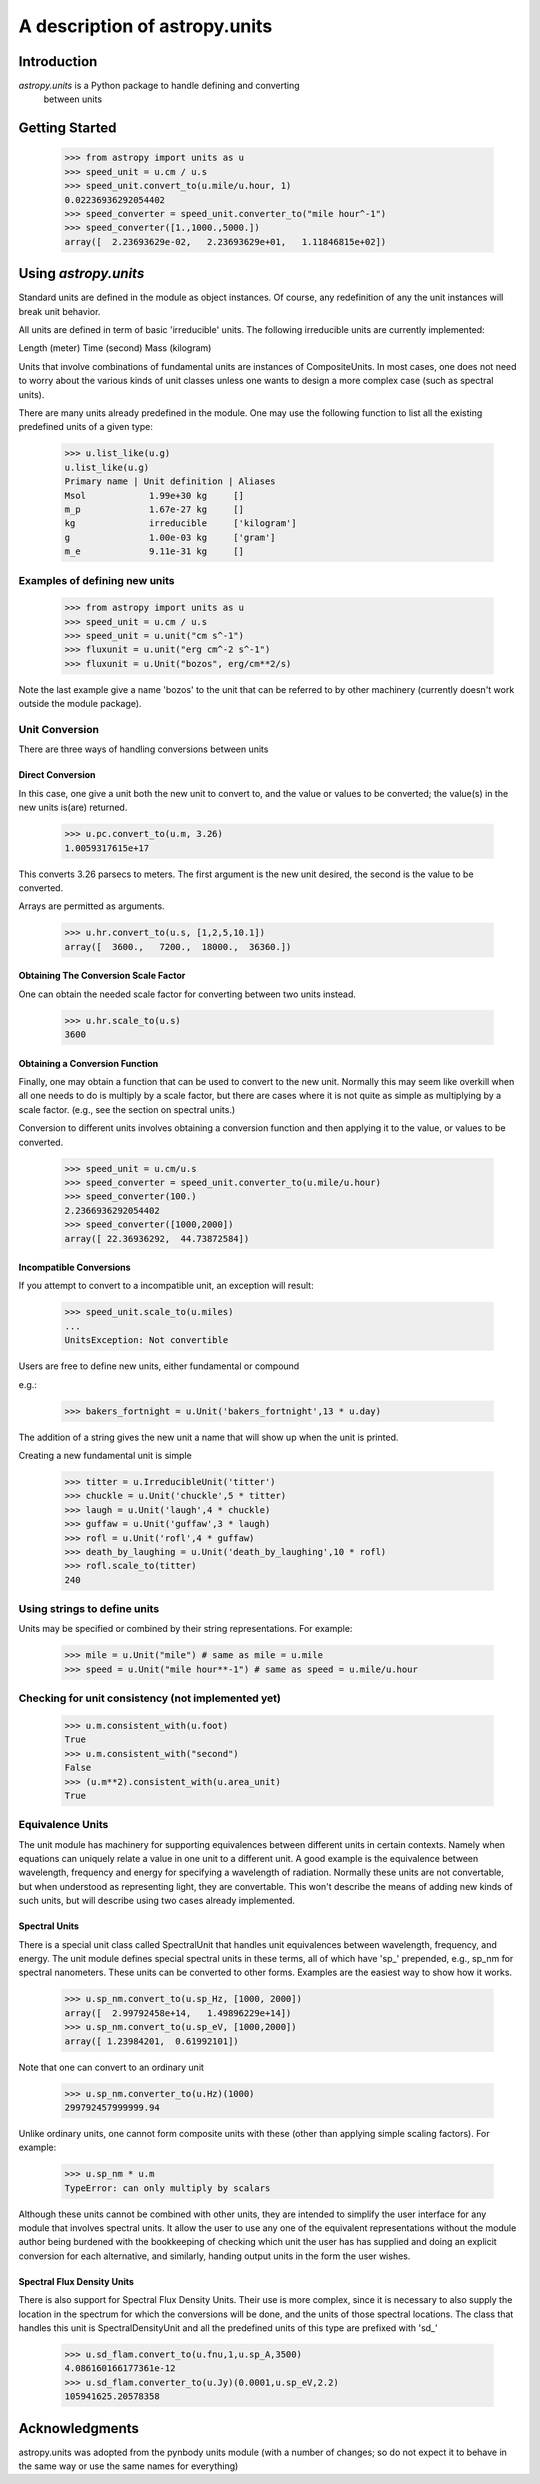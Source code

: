 ******************************
A description of astropy.units
******************************

Introduction
============

`astropy.units` is a Python package to handle defining and converting
 between units

Getting Started
===============

  >>> from astropy import units as u
  >>> speed_unit = u.cm / u.s
  >>> speed_unit.convert_to(u.mile/u.hour, 1)
  0.02236936292054402
  >>> speed_converter = speed_unit.converter_to("mile hour^-1")
  >>> speed_converter([1.,1000.,5000.])
  array([  2.23693629e-02,   2.23693629e+01,   1.11846815e+02])

Using `astropy.units`
=====================

Standard units are defined in the module as object instances. 
Of course, any redefinition of any the unit instances will break 
unit behavior.

All units are defined in term of basic 'irreducible' units. The following 
irreducible units are currently implemented:

Length (meter)
Time (second)
Mass (kilogram)

Units that involve combinations of fundamental units are instances of 
CompositeUnits. In most cases, one does not need to worry about the 
various kinds of unit classes unless one wants to design a more complex
case (such as spectral units).

There are many units already predefined in the module. One may use the 
following function to list all the existing predefined units of a given 
type:

  >>> u.list_like(u.g)
  u.list_like(u.g)
  Primary name | Unit definition | Aliases
  Msol            1.99e+30 kg     []
  m_p             1.67e-27 kg     []
  kg              irreducible     ['kilogram']
  g               1.00e-03 kg     ['gram']
  m_e             9.11e-31 kg     []
  
Examples of defining new units
------------------------------

  >>> from astropy import units as u
  >>> speed_unit = u.cm / u.s
  >>> speed_unit = u.unit("cm s^-1")
  >>> fluxunit = u.unit("erg cm^-2 s^-1")
  >>> fluxunit = u.Unit("bozos", erg/cm**2/s)
  
Note the last example give a name 'bozos' to the unit that can be referred
to by other machinery (currently doesn't work outside the module package).

Unit Conversion
---------------

There are three ways of handling conversions between units

Direct Conversion
^^^^^^^^^^^^^^^^^

In this case, one give a unit both the new unit to convert to, 
and the value or values to be converted; the value(s) in the new
units is(are) returned.

  >>> u.pc.convert_to(u.m, 3.26)
  1.0059317615e+17
  
This converts 3.26 parsecs to meters. The first argument is the new unit
desired, the second is the value to be converted.

Arrays are permitted as arguments.

  >>> u.hr.convert_to(u.s, [1,2,5,10.1])
  array([  3600.,   7200.,  18000.,  36360.])

Obtaining The Conversion Scale Factor
^^^^^^^^^^^^^^^^^^^^^^^^^^^^^^^^^^^^^

One can obtain the needed scale factor for converting between two units
instead.

 >>> u.hr.scale_to(u.s)
 3600
 
Obtaining a Conversion Function
^^^^^^^^^^^^^^^^^^^^^^^^^^^^^^^

Finally, one may obtain a function that can be used to convert to the 
new unit. Normally this may seem like overkill when all one needs to 
do is multiply by a scale factor, but there are cases where it is not
quite as simple as multiplying by a scale factor. (e.g., see 
the section on spectral units.)

Conversion to different units involves obtaining a conversion function
and then applying it to the value, or values to be converted.

  >>> speed_unit = u.cm/u.s
  >>> speed_converter = speed_unit.converter_to(u.mile/u.hour)
  >>> speed_converter(100.)
  2.2366936292054402
  >>> speed_converter([1000,2000])
  array([ 22.36936292,  44.73872584])

Incompatible Conversions
^^^^^^^^^^^^^^^^^^^^^^^^

If you attempt to convert to a incompatible unit, an exception will result:

  >>> speed_unit.scale_to(u.miles)
  ...
  UnitsException: Not convertible
  

Users are free to define new units, either fundamental or compound

e.g.:

  >>> bakers_fortnight = u.Unit('bakers_fortnight',13 * u.day) 

The addition of a string gives the new unit a name that will show up when
the unit is printed.


Creating a new fundamental unit is simple
 
  >>> titter = u.IrreducibleUnit('titter')
  >>> chuckle = u.Unit('chuckle',5 * titter)
  >>> laugh = u.Unit('laugh',4 * chuckle)
  >>> guffaw = u.Unit('guffaw',3 * laugh)
  >>> rofl = u.Unit('rofl',4 * guffaw)
  >>> death_by_laughing = u.Unit('death_by_laughing',10 * rofl)
  >>> rofl.scale_to(titter)
  240

Using strings to define units
-----------------------------

Units may be specified or combined by their string representations.
For example:

  >>> mile = u.Unit("mile") # same as mile = u.mile
  >>> speed = u.Unit("mile hour**-1") # same as speed = u.mile/u.hour

Checking for unit consistency (not implemented yet)
---------------------------------------------------

  >>> u.m.consistent_with(u.foot)
  True
  >>> u.m.consistent_with("second")
  False
  >>> (u.m**2).consistent_with(u.area_unit)
  True

Equivalence Units
-----------------

The unit module has machinery for supporting equivalences between 
different units in certain contexts. Namely when equations can 
uniquely relate a value in one unit to a different unit. A good
example is the equivalence between wavelength, frequency and energy
for specifying a wavelength of radiation. Normally these units are
not convertable, but when understood as representing light, they
are convertable. This won't describe the means of adding new kinds
of such units, but will describe using two cases already implemented.

Spectral Units
^^^^^^^^^^^^^^

There is a special unit class called SpectralUnit that handles unit
equivalences between wavelength, frequency, and energy. The unit module
defines special spectral units in these terms, all of which have 'sp_'
prepended, e.g., sp_nm for spectral nanometers. These units can be 
converted to other forms. Examples are the easiest way to show how it
works.

  >>> u.sp_nm.convert_to(u.sp_Hz, [1000, 2000])
  array([  2.99792458e+14,   1.49896229e+14])
  >>> u.sp_nm.convert_to(u.sp_eV, [1000,2000])
  array([ 1.23984201,  0.61992101])
  

Note that one can convert to an ordinary unit

  >>> u.sp_nm.converter_to(u.Hz)(1000)
  299792457999999.94
  
Unlike ordinary units, one cannot form composite units with these
(other than applying simple scaling factors). For example:

  >>> u.sp_nm * u.m
  TypeError: can only multiply by scalars
  
Although these units cannot be combined with other units, they are intended
to simplify the user interface for any module that involves spectral units.
It allow the user to use any one of the equivalent representations without
the module author being burdened with the bookkeeping of checking which unit
the user has has supplied and doing an explicit conversion for each 
alternative, and similarly, handing output units in the form the user wishes.


Spectral Flux Density Units
^^^^^^^^^^^^^^^^^^^^^^^^^^^

There is also support for Spectral Flux Density Units. Their use is
more complex, since it is necessary to also supply the location in the 
spectrum for which the conversions will be done, and the units of those
spectral locations. The class that handles this unit is SpectralDensityUnit
and all the predefined units of this type are prefixed with 'sd_'

  >>> u.sd_flam.convert_to(u.fnu,1,u.sp_A,3500)
  4.086160166177361e-12
  >>> u.sd_flam.converter_to(u.Jy)(0.0001,u.sp_eV,2.2)
  105941625.20578358
  

Acknowledgments
===============

astropy.units was adopted from the pynbody units module (with a number of
changes; so do not expect it to behave in the same way or use
the same names for everything)